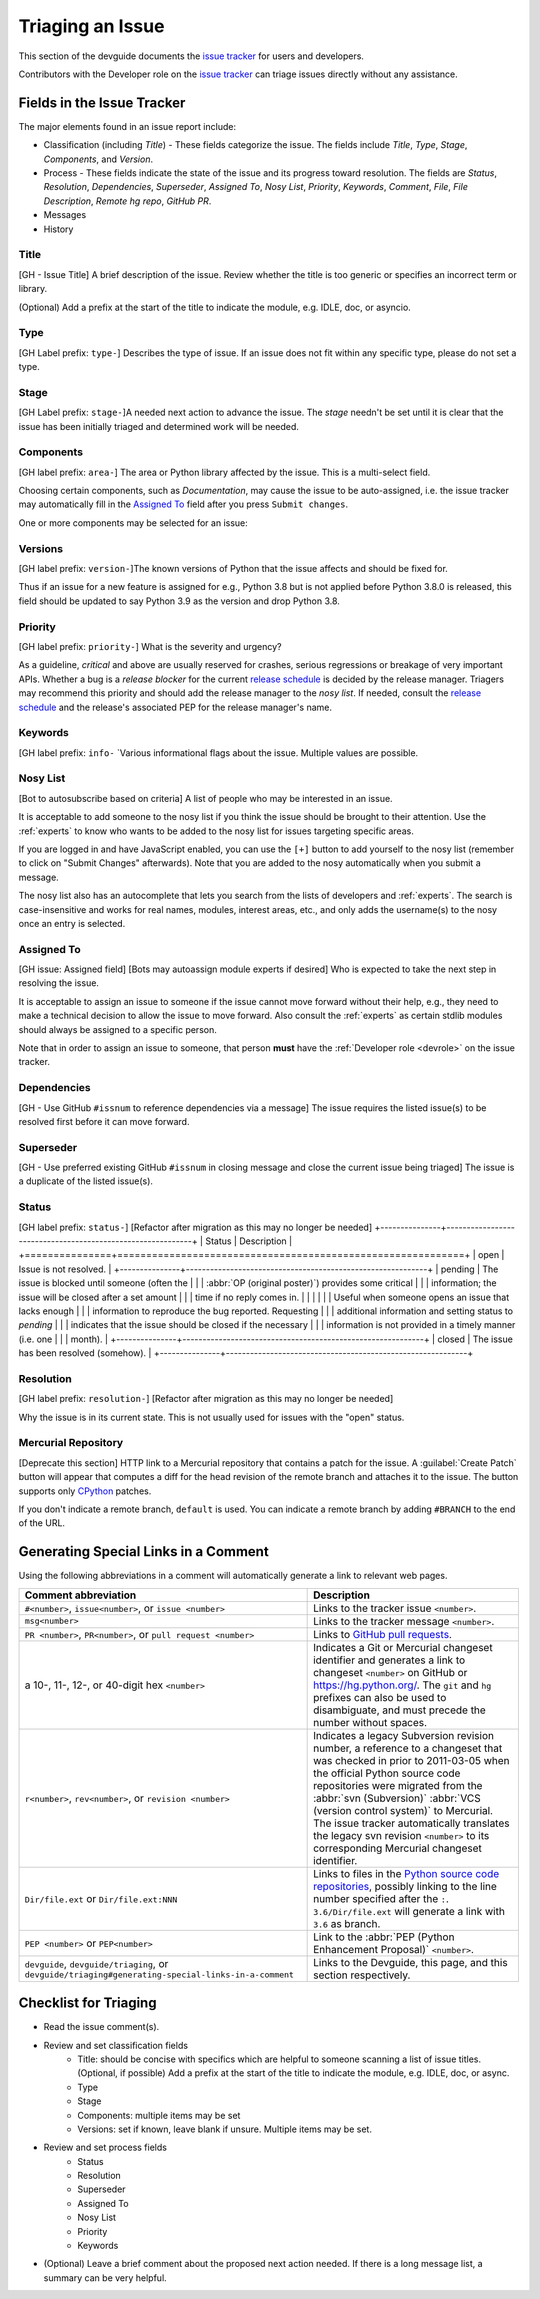 .. _triaging:

Triaging an Issue
=================

This section of the devguide documents the `issue tracker`_ for users
and developers.

Contributors with the Developer role on the `issue tracker`_ can triage issues
directly without any assistance.

Fields in the Issue Tracker
---------------------------

The major elements found in an issue report include:

* Classification (including *Title*) - These fields categorize the issue.
  The fields include *Title*, *Type*, *Stage*, *Components*, and *Version*.
* Process - These fields indicate the state of the issue and its progress
  toward resolution. The fields are *Status*, *Resolution*, *Dependencies*,
  *Superseder*, *Assigned To*, *Nosy List*, *Priority*, *Keywords*, *Comment*,
  *File*, *File Description*, *Remote hg repo*, *GitHub PR*.
* Messages
* History

Title
'''''
[GH - Issue Title] A brief description of the issue. Review whether the title is too generic or
specifies an incorrect term or library.

(Optional) Add a prefix at the start of the title to indicate the module, e.g.
IDLE, doc, or asyncio.

Type
''''
[GH Label prefix: ``type-``] Describes the type of issue.  If an issue does not fit within any
specific type, please do not set a type.

+----------------+----------------------------------------------------------+
|      Type      |                       Description                        |
+================+==========================================================+
| type-behavior       | Unexpected behavior, result, or exception.  Most bugs    |
|                | will have this type.                                     |
+----------------+----------------------------------------------------------+
| type-compile error  | Errors reported by the compiler while compiling Python.  |
+----------------+----------------------------------------------------------+
| type-crash          | Hard crashes of the Python interpreter -- possibly with  |
|                | a core dump or a Windows error box.                      |
+----------------+----------------------------------------------------------+
| type-enhancement    | Issues that propose the addition of new functionality,   |
|                | such as new functions, classes, modules, or even new     |
|                | arguments for existing functions. Also used for          |
|                | improvements in the documentation, test suite and        |
|                | other refactorings. A good place to discuss enhancements |
|                | prior to filing an issue is `python-ideas`_ mailing      |
|                | list.                                                    |
+----------------+----------------------------------------------------------+
| type-performance    | Situations where too much time is necessary to complete  |
|                | the task. For example, a common task now takes           |
|                | significantly longer to complete.                        |
+----------------+----------------------------------------------------------+
| type-resource usage | Situations where too many resources (e.g. memory) are    |
|                | used.                                                    |
+----------------+----------------------------------------------------------+
| type-security       | Issues that might have security implications. Report     |
|                | security vulnerabilities using the procedure found in    |
|                | the `Reporting security issues in Python`_ page on the   |
|                | python.org website.                                      |
+----------------+----------------------------------------------------------+

Stage
'''''
[GH Label prefix: ``stage-``]A needed next action to advance the issue.  The *stage* needn't be set until
it is clear that the issue has been initially triaged and determined work
will be needed.

+---------------+----------------------------------------------------------+
|     Stage     |                       Description                        |
+===============+==========================================================+
| stage-test needed   | The steps which are needed to reproduce the issue. The   |
|               | bug reporter should post a script, instructions, or      |
|               | example to help someone test or reproduce the issue.     |
+---------------+----------------------------------------------------------+
| stage-needs patch   | A patch or pull request is needed to solve the problem   |
|               | (i.e. fixing the bug or adding the requested             |
|               | improvement).                                            |
+---------------+----------------------------------------------------------+
| stage-patch review  | A patch or pull request exists, but it needs review.     |
|               | Any triager or core developer may do the review.         |
+---------------+----------------------------------------------------------+
| stage-commit review | A triager performed a patch review and it looks good.    |
|               | This signals to core developers the patch or pull        |
|               | request needs a quick once-over to make sure nothing was |
|               | overlooked before committing it.                         |
+---------------+----------------------------------------------------------+
| stage-resolved      | The issue is considered closed and addressed (e.g. patch |
|               | or pull request committed; expected behavior).           |
+---------------+----------------------------------------------------------+

Components
''''''''''
[GH label prefix: ``area-``] The area or Python library affected by the issue. This is a multi-select field.

Choosing certain components, such as `Documentation`, may cause the issue to
be auto-assigned, i.e. the issue tracker may automatically fill in the
`Assigned To`_ field after you press ``Submit changes``.

One or more components may be selected for an issue:

+-------------------+------------------------------------------------------+
|     Component     |                     Description                      |
+===================+======================================================+
| area-2to3 (*2.x to*    | The 2to3 conversion tool in `Lib/lib2to3`_.          |
| *3 conversion*    |                                                      |
| *tool*)           |                                                      |
+-------------------+------------------------------------------------------+
| area-Build             | The build process.                                   |
+-------------------+------------------------------------------------------+
| area-ctypes            | The ctypes package in `Lib/ctypes`_.                 |
+-------------------+------------------------------------------------------+
| area-Demos and Tools   | The files in Tools_ and `Tools/demo`_.               |
+-------------------+------------------------------------------------------+
| area-Distutils         | The distutils package in `Lib/distutils`_.           |
+-------------------+------------------------------------------------------+
| area-Documentation     | The documentation in Doc_ (source used to build HTML |
|                   | docs for https://docs.python.org/).                  |
+-------------------+------------------------------------------------------+
| area-email             | The email package and related modules.               |
+-------------------+------------------------------------------------------+
| area-Extension Modules | C modules in Modules_.                               |
+-------------------+------------------------------------------------------+
| area-IDLE              | The `Lib/idlelib`_ package.                          |
+-------------------+------------------------------------------------------+
| area-Installation      | The installation process.                            |
+-------------------+------------------------------------------------------+
| area-Interpreter Core  | The interpreter core.                                |
|                   | The built-in objects in `Objects`_, the `Python`_,   |
|                   | `Grammar`_ and `Parser`_ dirs.                       |
+-------------------+------------------------------------------------------+
| area-IO                | The I/O system, `Lib/io.py`_ and `Modules/_io`_.     |
+-------------------+------------------------------------------------------+
| area-Library (Lib)     | Python modules in Lib_.                              |
+-------------------+------------------------------------------------------+
| area-Macintosh         | The Mac OS X operating system.                       |
+-------------------+------------------------------------------------------+
| area-Regular           | The `Lib/re.py`_ and `Modules/_sre.c`_ modules.      |
| Expressions       |                                                      |
+-------------------+------------------------------------------------------+
| area-Tests             | The unittest framework in `Lib/unittest`_            |
|                   | The doctest framework `Lib/doctest.py`_.             |
|                   | The CPython tests in `Lib/test`_.                    |
|                   | The test runner in `Lib/test/regrtest.py`_.          |
|                   | The test support utilities in `Lib/test/support`_.   |
+-------------------+------------------------------------------------------+
| area-Tkinter           | The `Lib/tkinter`_ package.                          |
+-------------------+------------------------------------------------------+
| area-Unicode           | Unicode, codecs, str vs bytes,                       |
|                   | `Objects/unicodeobject.c`_.                          |
+-------------------+------------------------------------------------------+
| area-Windows           | The Windows operating system.                        |
+-------------------+------------------------------------------------------+
| area-XML               | The `Lib/xml`_ package.                              |
+-------------------+------------------------------------------------------+

Versions
''''''''
[GH label prefix: ``version-``]The known versions of Python that the issue affects and should be fixed for.

Thus if an issue for a new feature is assigned for e.g., Python 3.8 but is not
applied before Python 3.8.0 is released, this field should be updated to say
Python 3.9 as the version and drop Python 3.8.

Priority
''''''''
[GH label prefix: ``priority-``] What is the severity and urgency?

+------------------+--------------------------------------------------------+
| Priority         | Description                                            |
+==================+========================================================+
| priority-low              | This is for low-impact bugs.                           |
+------------------+--------------------------------------------------------+
| priority-normal           | The default value for most issues filed.               |
+------------------+--------------------------------------------------------+
| priority-high             | Try to fix the issue before the next final release.    |
+------------------+--------------------------------------------------------+
| priority-critical         | Should definitely be fixed for next final release.     |
+------------------+--------------------------------------------------------+
| priority-deferred blocker | The issue will not hold up the next release, *n*. It   |
|                  | will be promoted to a *release blocker* for the        |
|                  | following release, *n+1*.                              |
+------------------+--------------------------------------------------------+
| priority-release blocker  | The issue **must** be fixed before *any* release is    |
|                  | made, e.g., will block the next release even if it is  |
|                  | an alpha release.                                      |
+------------------+--------------------------------------------------------+

As a guideline, *critical* and above are usually reserved for crashes,
serious regressions or breakage of very important APIs.  Whether a bug
is a *release blocker* for the current `release schedule`_ is decided by the
release manager. Triagers may recommend this priority and should add the
release manager to the *nosy list*. If needed, consult the
`release schedule`_ and the release's associated PEP for the release
manager's name.

Keywords
''''''''
[GH label prefix: ``info-`` `Various informational flags about the issue. Multiple values are possible.

+---------------+------------------------------------------------------------+
|    Keyword    |                        Description                         |
+===============+============================================================+
| info-buildbot      | A buildbot triggered the issue being reported.             |
+---------------+------------------------------------------------------------+
| info-easy          | Fixing the issue should not take longer than a day for     |
|               | someone new to contributing to Python to solve.            |
+---------------+------------------------------------------------------------+
| info-gsoc          | The issue would fit as, or is related to, a GSoC_ project. |
+---------------+------------------------------------------------------------+
| info-needs review  | The patch or pull request attached to the issue is in need |
|               | of a review.                                               |
+---------------+------------------------------------------------------------+
| info-patch         | There is a patch or pull request attached to the issue.    |
+---------------+------------------------------------------------------------+
| info-3.3regression | The issue is a regression in 3.3.                          |
+---------------+------------------------------------------------------------+

Nosy List
'''''''''
[Bot to autosubscribe based on criteria] A list of people who may be interested in an issue.

It is acceptable to add someone to the nosy list if you think the issue should
be brought to their attention. Use the :ref:`experts` to know who wants to be
added to the nosy list for issues targeting specific areas.

If you are logged in and have JavaScript enabled, you can use the ``[+]``
button to add yourself to the nosy list (remember to click on
"Submit Changes" afterwards).  Note that you are added to the nosy
automatically when you submit a message.

The nosy list also has an autocomplete that lets you search from the lists of
developers and :ref:`experts`.  The search is case-insensitive and
works for real names, modules, interest areas, etc., and only adds the
username(s) to the nosy once an entry is selected.

Assigned To
'''''''''''
[GH issue: Assigned field] [Bots may autoassign module experts if desired]
Who is expected to take the next step in resolving the issue.

It is acceptable to assign an issue to someone if the issue cannot move
forward without their help, e.g., they need to make a technical decision to
allow the issue to move forward. Also consult the :ref:`experts` as certain
stdlib modules should always be assigned to a specific person.

Note that in order to assign an issue to someone, that person **must** have
the :ref:`Developer role <devrole>` on the issue tracker.

Dependencies
''''''''''''
[GH - Use GitHub ``#issnum`` to reference dependencies via a message] The issue requires the listed issue(s) to be resolved first before it can move
forward.

Superseder
''''''''''
[GH - Use preferred existing GitHub ``#issnum`` in closing message and close the current issue being triaged]
The issue is a duplicate of the listed issue(s).

Status
''''''
[GH label prefix: ``status-``] [Refactor after migration as this may no longer be needed]
+---------------+------------------------------------------------------------+
|    Status     |                        Description                         |
+===============+============================================================+
| open          | Issue is not resolved.                                     |
+---------------+------------------------------------------------------------+
| pending       | The issue is blocked until someone (often the              |
|               | :abbr:`OP (original poster)`) provides some critical       |
|               | information; the issue will be closed after a set amount   |
|               | time if no reply comes in.                                 |
|               |                                                            |
|               | Useful when someone opens an issue that lacks enough       |
|               | information to reproduce the bug reported.  Requesting     |
|               | additional information and setting status to *pending*     |
|               | indicates that the issue should be closed if the necessary |
|               | information is not provided in a timely manner (i.e. one   |
|               | month).                                                    |
+---------------+------------------------------------------------------------+
| closed        | The issue has been resolved (somehow).                     |
+---------------+------------------------------------------------------------+

Resolution
''''''''''
[GH label prefix: ``resolution-``] [Refactor after migration as this may no longer be needed]

Why the issue is in its current state. This is not usually used for issues
with the "open" status.

+---------------+------------------------------------------------------------+
|  Resolution   |                        Description                         |
+===============+============================================================+
| resolution-open          | Issue is not resolved.                                     |
+---------------+------------------------------------------------------------+
| resolution-duplicate     | Duplicate of another issue; should have the *Superseder*   |
|               | field filled out.                                          |
+---------------+------------------------------------------------------------+
| resolution-fixed         | A fix for the issue was committed.                         |
+---------------+------------------------------------------------------------+
| resolution-later         | Issue is to be worked on in a later release cycle.         |
+---------------+------------------------------------------------------------+
| resolution-not a bug     | For some reason the issue is invalid (e.g. the perceived   |
|               | problem is not a bug in Python).                           |
+---------------+------------------------------------------------------------+
| resolution-out of date   | The issue has already been fixed, or the problem doesn't   |
|               | exist anymore for other reasons.                           |
+---------------+------------------------------------------------------------+
| resolution-postponed     | Issue will not be worked on at the moment but in a future  |
|               | minor release version.                                     |
+---------------+------------------------------------------------------------+
| resolution-rejected      | Issue was rejected (especially for feature requests).      |
+---------------+------------------------------------------------------------+
| resolution-remind        | The issue is acting as a reminder for someone.             |
+---------------+------------------------------------------------------------+
| resolution-wont fix      | Issue will not be fixed, typically because it would cause  |
|               | a backwards-compatibility problem.                         |
+---------------+------------------------------------------------------------+
| resolution-works for me  | Bug cannot be reproduced.                                  |
+---------------+------------------------------------------------------------+

Mercurial Repository
''''''''''''''''''''
[Deprecate this section]
HTTP link to a Mercurial repository that contains a patch for the issue.
A :guilabel:`Create Patch` button will appear that computes a diff for the
head revision of the remote branch and attaches it to the issue.  The button
supports only CPython_ patches.

If you don't indicate a remote branch, ``default`` is used.  You can
indicate a remote branch by adding ``#BRANCH`` to the end of the URL.

Generating Special Links in a Comment
-------------------------------------
Using the following abbreviations in a comment will automatically generate
a link to relevant web pages.

+-------------------------------------------------------------+-------------------------------------------------------+
| Comment abbreviation                                        | Description                                           |
+=============================================================+=======================================================+
| ``#<number>``,                                              | Links to the tracker issue ``<number>``.              |
| ``issue<number>``, or                                       |                                                       |
| ``issue <number>``                                          |                                                       |
+-------------------------------------------------------------+-------------------------------------------------------+
| ``msg<number>``                                             | Links to the tracker message ``<number>``.            |
+-------------------------------------------------------------+-------------------------------------------------------+
| ``PR <number>``,                                            | Links to `GitHub pull requests`_.                     |
| ``PR<number>``, or                                          |                                                       |
| ``pull request <number>``                                   |                                                       |
+-------------------------------------------------------------+-------------------------------------------------------+
| a 10-, 11-, 12-, or 40-digit hex ``<number>``               | Indicates a Git or Mercurial changeset identifier and |
|                                                             | generates a link to changeset ``<number>`` on GitHub  |
|                                                             | or https://hg.python.org/. The ``git`` and ``hg``     |
|                                                             | prefixes can also be used to disambiguate, and must   |
|                                                             | precede the number without spaces.                    |
+-------------------------------------------------------------+-------------------------------------------------------+
| ``r<number>``,                                              | Indicates a legacy Subversion revision number,        |
| ``rev<number>``, or                                         | a reference to a changeset that was checked in prior  |
| ``revision <number>``                                       | to 2011-03-05 when the official Python source code    |
|                                                             | repositories were migrated from the                   |
|                                                             | :abbr:`svn (Subversion)`                              |
|                                                             | :abbr:`VCS (version control system)` to Mercurial.    |
|                                                             | The issue tracker automatically translates the legacy |
|                                                             | svn revision ``<number>`` to its corresponding        |
|                                                             | Mercurial changeset identifier.                       |
+-------------------------------------------------------------+-------------------------------------------------------+
| ``Dir/file.ext`` or                                         | Links to files in the                                 |
| ``Dir/file.ext:NNN``                                        | `Python source code repositories`_, possibly linking  |
|                                                             | to the line number specified after the ``:``.         |
|                                                             | ``3.6/Dir/file.ext`` will generate a link with ``3.6``|
|                                                             | as branch.                                            |
+-------------------------------------------------------------+-------------------------------------------------------+
| ``PEP <number>`` or                                         | Link to the :abbr:`PEP (Python Enhancement Proposal)` |
| ``PEP<number>``                                             | ``<number>``.                                         |
+-------------------------------------------------------------+-------------------------------------------------------+
| ``devguide``,                                               | Links to the Devguide, this page, and this section    |
| ``devguide/triaging``, or                                   | respectively.                                         |
| ``devguide/triaging#generating-special-links-in-a-comment`` |                                                       |
+-------------------------------------------------------------+-------------------------------------------------------+

Checklist for Triaging
----------------------

* Read the issue comment(s).
* Review and set classification fields
    - Title: should be concise with specifics which are helpful to someone
      scanning a list of issue titles. (Optional, if possible) Add a
      prefix at the start of the title to indicate the module, e.g. IDLE,
      doc, or async.
    - Type
    - Stage
    - Components: multiple items may be set
    - Versions: set if known, leave blank if unsure. Multiple items may be set.
* Review and set process fields
    - Status
    - Resolution
    - Superseder
    - Assigned To
    - Nosy List
    - Priority
    - Keywords
* (Optional) Leave a brief comment about the proposed next action needed. If
  there is a long message list, a summary can be very helpful.


.. _CPython: https://github.com/python/cpython/
.. _Doc: https://github.com/python/cpython/tree/master/Doc/
.. _Grammar: https://github.com/python/cpython/tree/master/Grammar/
.. _Lib: https://github.com/python/cpython/tree/master/Lib/
.. _Lib/lib2to3: https://github.com/python/cpython/tree/master/Lib/lib2to3/
.. _Lib/ctypes: https://github.com/python/cpython/tree/master/Lib/ctypes/
.. _Lib/distutils: https://github.com/python/cpython/tree/master/Lib/distutils/
.. _Lib/doctest.py: https://github.com/python/cpython/tree/master/Lib/doctest.py
.. _Lib/idlelib: https://github.com/python/cpython/tree/master/Lib/idlelib/
.. _Lib/io.py: https://github.com/python/cpython/tree/master/Lib/io.py
.. _Lib/re.py: https://github.com/python/cpython/tree/master/Lib/re.py
.. _Lib/test: https://github.com/python/cpython/tree/master/Lib/test/
.. _Lib/test/regrtest.py: https://github.com/python/cpython/tree/master/Lib/test/regrtest.py
.. _Lib/test/support: https://github.com/python/cpython/tree/master/Lib/test/support/
.. _Lib/tkinter: https://github.com/python/cpython/tree/master/Lib/tkinter/
.. _Lib/unittest: https://github.com/python/cpython/tree/master/Lib/unittest/
.. _Lib/xml: https://github.com/python/cpython/tree/master/Lib/xml/
.. _Modules: https://github.com/python/cpython/tree/master/Modules/
.. _Modules/_io: https://github.com/python/cpython/tree/master/Modules/_io/
.. _Modules/_sre.c: https://github.com/python/cpython/tree/master/Modules/_sre.c
.. _Objects: https://github.com/python/cpython/tree/master/Objects/
.. _Objects/unicodeobject.c: https://github.com/python/cpython/tree/master/Objects/unicodeobject.c
.. _Parser: https://github.com/python/cpython/tree/master/Parser/
.. _Python: https://github.com/python/cpython/tree/master/Python/
.. _Tools: https://github.com/python/cpython/tree/master/Tools/
.. _Tools/demo: https://github.com/python/cpython/tree/master/Tools/demo/
.. _Developer's guide: https://github.com/python/devguide/
.. _GSoC: https://developers.google.com/open-source/gsoc/
.. _issue tracker: https://bugs.python.org
.. _GitHub pull requests: https://github.com/python/cpython/pulls>
.. _Python source code repositories: https://github.com/python/cpython/
.. _Reporting security issues in Python: https://www.python.org/news/security/
.. _python-ideas: https://mail.python.org/mailman/listinfo/python-ideas
.. _release schedule: https://devguide.python.org/#status-of-python-branches
